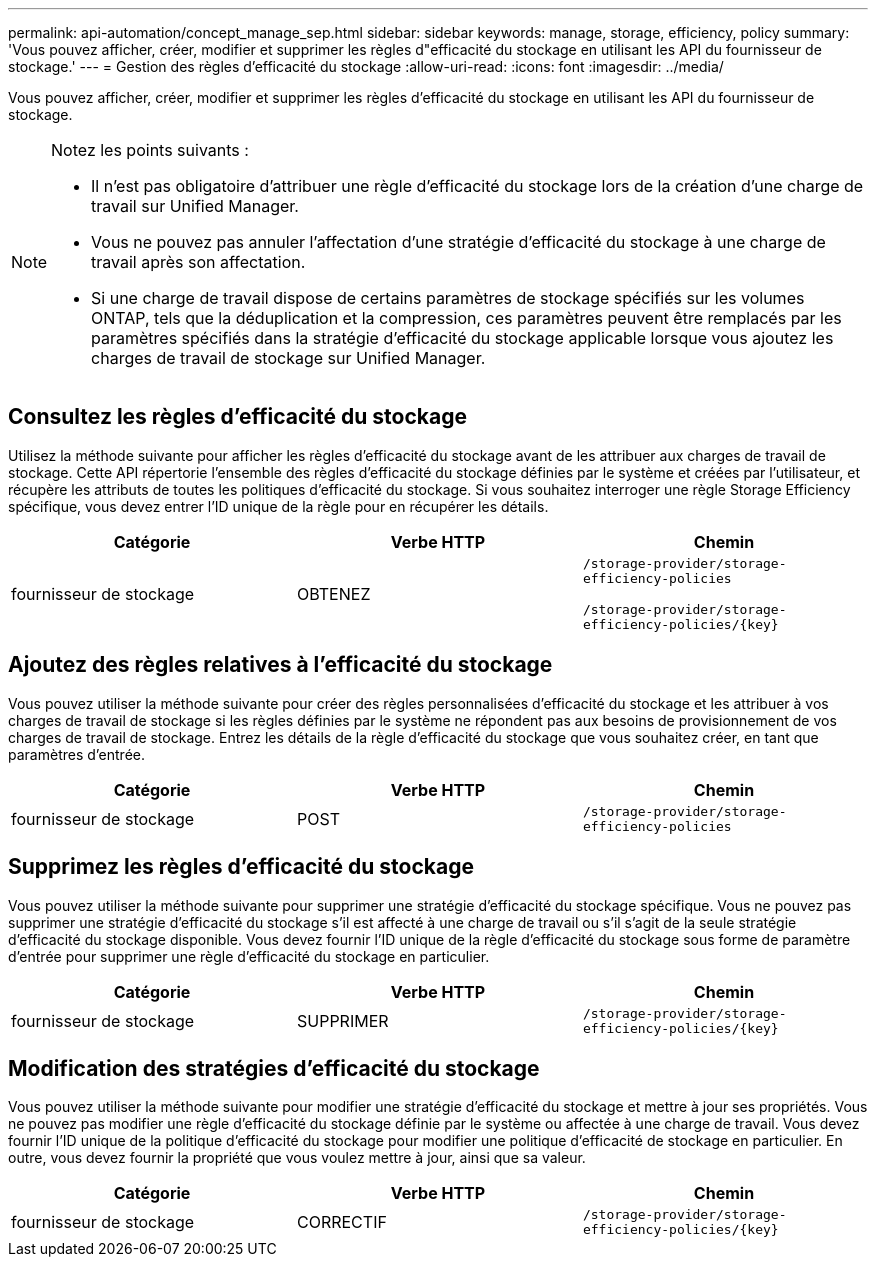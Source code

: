 ---
permalink: api-automation/concept_manage_sep.html 
sidebar: sidebar 
keywords: manage, storage, efficiency, policy 
summary: 'Vous pouvez afficher, créer, modifier et supprimer les règles d"efficacité du stockage en utilisant les API du fournisseur de stockage.' 
---
= Gestion des règles d'efficacité du stockage
:allow-uri-read: 
:icons: font
:imagesdir: ../media/


[role="lead"]
Vous pouvez afficher, créer, modifier et supprimer les règles d'efficacité du stockage en utilisant les API du fournisseur de stockage.

[NOTE]
====
Notez les points suivants :

* Il n'est pas obligatoire d'attribuer une règle d'efficacité du stockage lors de la création d'une charge de travail sur Unified Manager.
* Vous ne pouvez pas annuler l'affectation d'une stratégie d'efficacité du stockage à une charge de travail après son affectation.
* Si une charge de travail dispose de certains paramètres de stockage spécifiés sur les volumes ONTAP, tels que la déduplication et la compression, ces paramètres peuvent être remplacés par les paramètres spécifiés dans la stratégie d'efficacité du stockage applicable lorsque vous ajoutez les charges de travail de stockage sur Unified Manager.


====


== Consultez les règles d'efficacité du stockage

Utilisez la méthode suivante pour afficher les règles d'efficacité du stockage avant de les attribuer aux charges de travail de stockage. Cette API répertorie l'ensemble des règles d'efficacité du stockage définies par le système et créées par l'utilisateur, et récupère les attributs de toutes les politiques d'efficacité du stockage. Si vous souhaitez interroger une règle Storage Efficiency spécifique, vous devez entrer l'ID unique de la règle pour en récupérer les détails.

[cols="3*"]
|===
| Catégorie | Verbe HTTP | Chemin 


 a| 
fournisseur de stockage
 a| 
OBTENEZ
 a| 
`/storage-provider/storage-efficiency-policies`

`/storage-provider/storage-efficiency-policies/\{key}`

|===


== Ajoutez des règles relatives à l'efficacité du stockage

Vous pouvez utiliser la méthode suivante pour créer des règles personnalisées d'efficacité du stockage et les attribuer à vos charges de travail de stockage si les règles définies par le système ne répondent pas aux besoins de provisionnement de vos charges de travail de stockage. Entrez les détails de la règle d'efficacité du stockage que vous souhaitez créer, en tant que paramètres d'entrée.

[cols="3*"]
|===
| Catégorie | Verbe HTTP | Chemin 


 a| 
fournisseur de stockage
 a| 
POST
 a| 
`/storage-provider/storage-efficiency-policies`

|===


== Supprimez les règles d'efficacité du stockage

Vous pouvez utiliser la méthode suivante pour supprimer une stratégie d'efficacité du stockage spécifique. Vous ne pouvez pas supprimer une stratégie d'efficacité du stockage s'il est affecté à une charge de travail ou s'il s'agit de la seule stratégie d'efficacité du stockage disponible. Vous devez fournir l'ID unique de la règle d'efficacité du stockage sous forme de paramètre d'entrée pour supprimer une règle d'efficacité du stockage en particulier.

[cols="3*"]
|===
| Catégorie | Verbe HTTP | Chemin 


 a| 
fournisseur de stockage
 a| 
SUPPRIMER
 a| 
`/storage-provider/storage-efficiency-policies/\{key}`

|===


== Modification des stratégies d'efficacité du stockage

Vous pouvez utiliser la méthode suivante pour modifier une stratégie d'efficacité du stockage et mettre à jour ses propriétés. Vous ne pouvez pas modifier une règle d'efficacité du stockage définie par le système ou affectée à une charge de travail. Vous devez fournir l'ID unique de la politique d'efficacité du stockage pour modifier une politique d'efficacité de stockage en particulier. En outre, vous devez fournir la propriété que vous voulez mettre à jour, ainsi que sa valeur.

[cols="3*"]
|===
| Catégorie | Verbe HTTP | Chemin 


 a| 
fournisseur de stockage
 a| 
CORRECTIF
 a| 
`/storage-provider/storage-efficiency-policies/\{key}`

|===